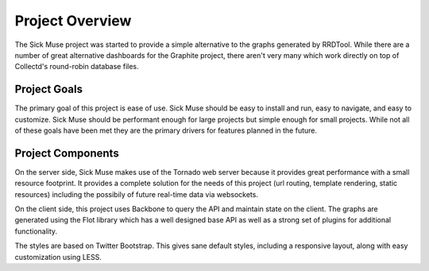 Project Overview
=============================================

The Sick Muse project was started to provide a simple alternative to the graphs
generated by RRDTool. While there are a number of great alternative dashboards
for the Graphite project, there aren't very many which work directly on top
of Collectd's round-robin database files.


Project Goals
---------------------------------------------

The primary goal of this project is ease of use. Sick Muse should be easy to
install and run, easy to navigate, and easy to customize. Sick Muse should be
performant enough for large projects but simple enough for small projects. While
not all of these goals have been met they are the primary drivers for features
planned in the future.


Project Components
---------------------------------------------

On the server side, Sick Muse makes use of the Tornado web server because it
provides great performance with a small resource footprint. It provides a complete 
solution for the needs of this project (url routing, template rendering, static resources) 
including the possibily of future real-time data via websockets.

On the client side, this project uses Backbone to query the API and maintain state
on the client. The graphs are generated using the Flot library which has a well designed
base API as well as a strong set of plugins for additional functionality.

The styles are based on Twitter Bootstrap. This gives sane default styles, including
a responsive layout, along with easy customization using LESS.
